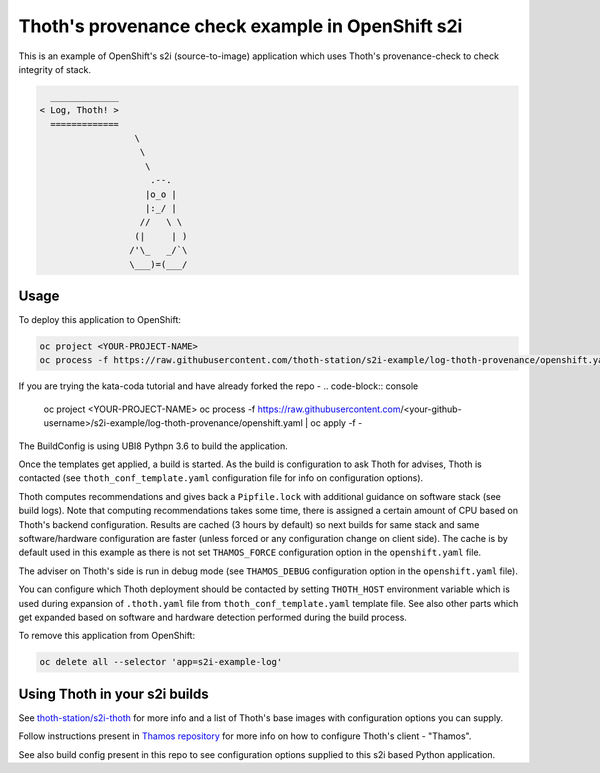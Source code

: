 Thoth's provenance check example in OpenShift s2i
-----------------------------------------------

This is an example of OpenShift's s2i (source-to-image) application which uses
Thoth's provenance-check to check integrity of stack. 

.. code-block:: console

    _____________
  < Log, Thoth! >
    =============
                    \
                     \
                      \
                       .--.
                      |o_o |
                      |:_/ |
                     //   \ \
                    (|     | )
                   /'\_   _/`\
                   \___)=(___/


Usage
=====

To deploy this application to OpenShift:

.. code-block:: console

  oc project <YOUR-PROJECT-NAME>
  oc process -f https://raw.githubusercontent.com/thoth-station/s2i-example/log-thoth-provenance/openshift.yaml | oc apply -f -

If you are trying the kata-coda tutorial and have already forked the repo - 
.. code-block:: console

  oc project <YOUR-PROJECT-NAME>
  oc process -f https://raw.githubusercontent.com/<your-github-username>/s2i-example/log-thoth-provenance/openshift.yaml | oc apply -f -

The BuildConfig is using UBI8 Pythpn 3.6 to build the application.

Once the templates get applied, a build is started. As the build is
configuration to ask Thoth for advises, Thoth is contacted (see
``thoth_conf_template.yaml`` configuration file for info on configuration
options).

Thoth computes recommendations and gives back a ``Pipfile.lock`` with
additional guidance on software stack (see build logs). Note that computing
recommendations takes some time, there is assigned a certain amount of CPU based
on Thoth's backend configuration. Results are cached (3 hours by default) so next builds for same
stack and same software/hardware configuration are faster (unless forced or any
configuration change on client side). The cache is by default used in this
example as there is not set ``THAMOS_FORCE`` configuration option in the
``openshift.yaml`` file.

The adviser on Thoth's side is run in debug mode (see ``THAMOS_DEBUG``
configuration option in the ``openshift.yaml`` file).

You can configure which Thoth deployment should be contacted by setting
``THOTH_HOST`` environment variable which is used during expansion of
``.thoth.yaml`` file from ``thoth_conf_template.yaml`` template file. See also
other parts which get expanded based on software and hardware detection
performed during the build process.

To remove this application from OpenShift:

.. code-block:: console

  oc delete all --selector 'app=s2i-example-log'


Using Thoth in your s2i builds
==============================

See `thoth-station/s2i-thoth <https://github.com/thoth-station/s2i-thoth>`_ for
more info and a list of Thoth's base images with configuration options you can
supply.

Follow instructions present in `Thamos repository
<https://github.com/thoth-station/thamos#using-thoth-and-thamos-in-openshifts-s2i>`_
for more info on how to configure Thoth's client - "Thamos".

See also build config present in this repo to see configuration options
supplied to this s2i based Python application.

